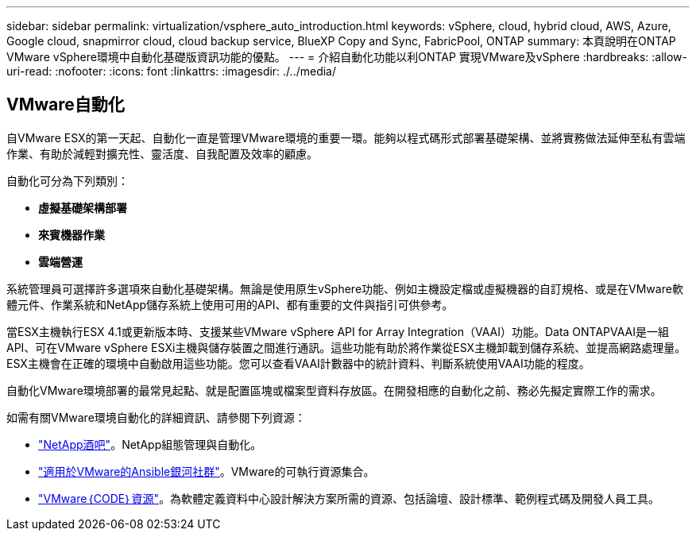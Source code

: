 ---
sidebar: sidebar 
permalink: virtualization/vsphere_auto_introduction.html 
keywords: vSphere, cloud, hybrid cloud, AWS, Azure, Google cloud, snapmirror cloud, cloud backup service, BlueXP Copy and Sync, FabricPool, ONTAP 
summary: 本頁說明在ONTAP VMware vSphere環境中自動化基礎版資訊功能的優點。 
---
= 介紹自動化功能以利ONTAP 實現VMware及vSphere
:hardbreaks:
:allow-uri-read: 
:nofooter: 
:icons: font
:linkattrs: 
:imagesdir: ./../media/




== VMware自動化

自VMware ESX的第一天起、自動化一直是管理VMware環境的重要一環。能夠以程式碼形式部署基礎架構、並將實務做法延伸至私有雲端作業、有助於減輕對擴充性、靈活度、自我配置及效率的顧慮。

自動化可分為下列類別：

* *虛擬基礎架構部署*
* *來賓機器作業*
* *雲端營運*


系統管理員可選擇許多選項來自動化基礎架構。無論是使用原生vSphere功能、例如主機設定檔或虛擬機器的自訂規格、或是在VMware軟體元件、作業系統和NetApp儲存系統上使用可用的API、都有重要的文件與指引可供參考。

當ESX主機執行ESX 4.1或更新版本時、支援某些VMware vSphere API for Array Integration（VAAI）功能。Data ONTAPVAAI是一組API、可在VMware vSphere ESXi主機與儲存裝置之間進行通訊。這些功能有助於將作業從ESX主機卸載到儲存系統、並提高網路處理量。ESX主機會在正確的環境中自動啟用這些功能。您可以查看VAAI計數器中的統計資料、判斷系統使用VAAI功能的程度。

自動化VMware環境部署的最常見起點、就是配置區塊或檔案型資料存放區。在開發相應的自動化之前、務必先擬定實際工作的需求。

如需有關VMware環境自動化的詳細資訊、請參閱下列資源：

* https://netapp.io/configuration-management-and-automation/["NetApp酒吧"^]。NetApp組態管理與自動化。
* https://galaxy.ansible.com/community/vmware["適用於VMware的Ansible銀河社群"^]。VMware的可執行資源集合。
* https://code.vmware.com/resources["VMware｛CODE｝資源"^]。為軟體定義資料中心設計解決方案所需的資源、包括論壇、設計標準、範例程式碼及開發人員工具。

